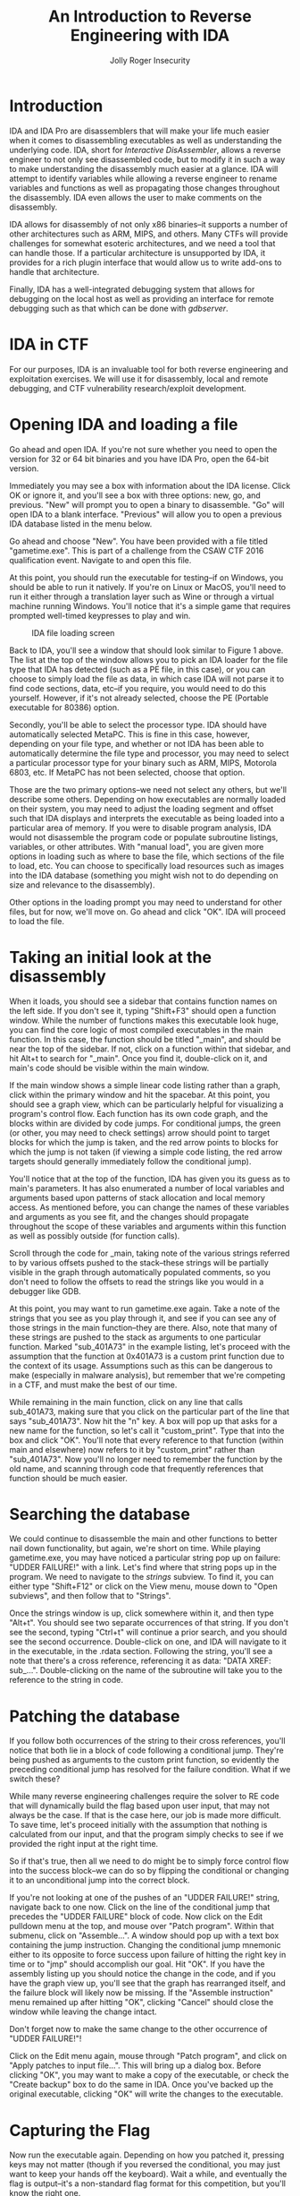 #+LATEX_HEADER: \usepackage[margin=1in]{geometry}
#+TITLE: An Introduction to Reverse Engineering with IDA
#+AUTHOR: Jolly Roger Insecurity
#+DATE:
#+OPTIONS: ^:nil
* Introduction
  IDA and IDA Pro are disassemblers that will make your life much easier when
  it comes to disassembling executables as well as understanding the underlying
  code. IDA, short for /Interactive DisAssembler/, allows a reverse engineer to
  not only see disassembled code, but to modify it in such a way to make
  understanding the disassembly much easier at a glance. IDA will attempt to
  identify variables while allowing a reverse engineer to rename variables and
  functions as well as propagating those changes throughout the disassembly. IDA
  even allows the user to make comments on the disassembly.

  IDA allows for disassembly of not only x86 binaries--it supports a number of
  other architectures such as ARM, MIPS, and others. Many CTFs will provide
  challenges for somewhat esoteric architectures, and we need a tool that can
  handle those. If a particular architecture is unsupported by IDA, it provides
  for a rich plugin interface that would allow us to write add-ons to handle
  that architecture.

  Finally, IDA has a well-integrated debugging system that allows for
  debugging on the local host as well as providing an interface for remote
  debugging such as that which can be done with /gdbserver/.

* IDA in CTF
  For our purposes, IDA is an invaluable tool for both reverse engineering and
  exploitation exercises. We will use it for disassembly, local and remote
  debugging, and CTF vulnerability research/exploit development.

* Opening IDA and loading a file
  Go ahead and open IDA. If you're not sure whether you need to open the version
  for 32 or 64 bit binaries and you have IDA Pro, open the 64-bit version.

  Immediately you may see a box with information about the IDA license. Click OK
  or ignore it, and you'll see a box with three options: new, go, and previous.
  "New" will prompt you to open a binary to disassemble. "Go" will open IDA to a
  blank interface. "Previous" will allow you to open a previous IDA database
  listed in the menu below.

  Go ahead and choose "New". You have been provided with a file titled
  "gametime.exe". This is part of a challenge from the CSAW CTF 2016
  qualification event. Navigate to and open this file.

  At this point, you should run the executable for testing--if on Windows, you
  should be able to run it natively. If you're on Linux or MacOS, you'll need to
  run it either through a translation layer such as Wine or through a virtual
  machine running Windows. You'll notice that it's a simple game that requires
  prompted well-timed keypresses to play and win.

  #+CAPTION: IDA file loading screen
  #+NAME: Figure 1
  #+ATTR_LaTeX: :placement [H]
  [[./gametime_load_prompt.png]]

  Back to IDA, you'll see a window that should look similar to Figure 1 above.
  The list at the top of the window allows you to pick an IDA loader for the
  file type that IDA has detected (such as a PE file, in this case), or you can
  choose to simply load the file as data, in which case IDA will not parse it
  to find code sections, data, etc--if you require, you would need to do this
  yourself. However, if it's not already selected, choose the PE (Portable
  executable for 80386) option.

  Secondly, you'll be able to select the processor type. IDA should have
  automatically selected MetaPC. This is fine in this case, however, depending
  on your file type, and whether or not IDA has been able to automatically
  determine the file type and processor, you may need to select a particular
  processor type for your binary such as ARM, MIPS, Motorola 6803, etc. If
  MetaPC has not been selected, choose that option.

  Those are the two primary options--we need not select any others, but we'll
  describe some others. Depending on how executables are normally loaded on
  their system, you may need to adjust the loading segment and offset such that 
  IDA displays and interprets the executable as being loaded into a particular
  area of memory. If you were to disable program analysis, IDA would not 
  disassemble the program code or populate subroutine listings, variables, or
  other attributes. With "manual load", you are given more options in loading
  such as where to base the file, which sections of the file to load, etc. You
  can choose to specifically load resources such as images into the IDA database
  (something you might wish not to do depending on size and relevance to the
  disassembly).

  Other options in the loading prompt you may need to understand for other
  files, but for now, we'll move on. Go ahead and click "OK". IDA will proceed
  to load the file.

* Taking an initial look at the disassembly
  When it loads, you should see a sidebar that contains function names on the
  left side. If you don't see it, typing "Shift+F3" should open a function
  window. While the number of functions makes this executable look huge, you can
  find the core logic of most compiled executables in the main function. In this
  case, the function should be titled "_main", and should be near the top of
  the sidebar. If not, click on a function within that sidebar, and hit Alt+t to
  search for "_main". Once you find it, double-click on it, and main's code
  should be visible within the main window.

  If the main window shows a simple linear code listing rather than a graph,
  click within the primary window and hit the spacebar. At this point, you
  should see a graph view, which can be particularly helpful for visualizing a
  program's control flow. Each function has its own code graph, and the blocks
  within are divided by code jumps. For conditional jumps, the green (or other,
  you may need to check settings) arrow should point to target blocks for which
  the jump is taken, and the red arrow points to blocks for which the jump is
  not taken (if viewing a simple code listing, the red arrow targets should
  generally immediately follow the conditional jump).

  You'll notice that at the top of the function, IDA has given you its guess as
  to main's parameters. It has also enumerated a number of local variables and
  arguments based upon patterns of stack allocation and local memory access. As
  mentioned before, you can change the names of these variables and arguments as
  you see fit, and the changes should propagate throughout the scope of these
  variables and arguments within this function as well as possibly outside (for
  function calls).

  Scroll through the code for _main, taking note of the various strings
  referred to by various offsets pushed to the stack--these strings will be
  partially visible in the graph through automatically populated comments, so
  you don't need to follow the offsets to read the strings like you would in a
  debugger like GDB.

  At this point, you may want to run gametime.exe again. Take a note of the
  strings that you see as you play through it, and see if you can see any of
  those strings in the main function--they are there. Also, note that many of
  these strings are pushed to the stack as arguments to one particular function.
  Marked "sub_401A73" in the example listing, let's proceed with the assumption
  that the function at 0x401A73 is a custom print function due to the context of
  its usage. Assumptions such as this can be dangerous to make (especially in
  malware analysis), but remember that we're competing in a CTF, and must make
  the best of our time.

  While remaining in the main function, click on any line that calls sub_401A73,
  making sure that you click on the particular part of the line that says
  "sub_401A73". Now hit the "n" key. A box will pop up that asks for a new name
  for the function, so let's call it "custom_print". Type that into the box and
  click "OK". You'll note that every reference to that function (within main and
  elsewhere) now refers to it by "custom_print" rather than "sub_401A73". Now
  you'll no longer need to remember the function by the old name, and scanning
  through code that frequently references that function should be much easier.

* Searching the database
  We could continue to disassemble the main and other functions to better nail
  down functionality, but again, we're short on time. While playing
  gametime.exe, you may have noticed a particular string pop up on failure:
  "UDDER FAILURE!" with a link. Let's find where that string pops up in the
  program. We need to navigate to the /strings/ subview. To find it, you can
  either type "Shift+F12" or click on the View menu, mouse down to "Open
  subviews", and then follow that to "Strings".

  Once the strings window is up, click somewhere within it, and then type
  "Alt+t". You should see two separate occurrences of that string. If you don't
  see the second, typing "Ctrl+t" will continue a prior search, and you should
  see the second occurrence. Double-click on one, and IDA will navigate to it in
  the executable, in the .rdata section. Following the string, you'll see a note
  that there's a cross reference, referencing it as data: "DATA XREF: sub_...".
  Double-clicking on the name of the subroutine will take you to the reference
  to the string in code.

* Patching the database
  If you follow both occurrences of the string to their cross references, you'll
  notice that both lie in a block of code following a conditional jump. They're
  being pushed as arguments to the custom print function, so evidently the
  preceding conditional jump has resolved for the failure condition. What if we
  switch these?

  While many reverse engineering challenges require the solver to RE code that
  will dynamically build the flag based upon user input, that may not always be
  the case. If that is the case here, our job is made more difficult. To save
  time, let's proceed initially with the assumption that nothing is calculated
  from our input, and that the program simply checks to see if we provided the
  right input at the right time.

  So if that's true, then all we need to do might be to simply force control
  flow into the success block--we can do so by flipping the conditional or
  changing it to an unconditional jump into the correct block.

  If you're not looking at one of the pushes of an "UDDER FAILURE!" string,
  navigate back to one now. Click on the line of the conditional jump that
  precedes the "UDDER FAILURE" block of code. Now click on the Edit pulldown
  menu at the top, and mouse over "Patch program". Within that submenu, click on
  "Assemble...". A window should pop up with a text box containing the jump
  instruction. Changing the conditional jump mnemonic either to its opposite to
  force success upon failure of hitting the right key in time or to "jmp" should
  accomplish our goal. Hit "OK". If you have the assembly listing up you should
  notice the change in the code, and if you have the graph view up, you'll see
  that the graph has rearranged itself, and the failure block will likely now be
  missing. If the "Assemble instruction" menu remained up after hitting "OK",
  clicking "Cancel" should close the window while leaving the change intact.

  Don't forget now to make the same change to the other occurrence of "UDDER
  FAILURE!"!

  Click on the Edit menu again, mouse through "Patch program", and click on
  "Apply patches to input file...". This will bring up a dialog box. Before
  clicking "OK", you may want to make a copy of the executable, or check the
  "Create backup" box to do the same in IDA. Once you've backed up the original
  executable, clicking "OK" will write the changes to the executable.

* Capturing the Flag
  Now run the executable again. Depending on how you patched it, pressing keys
  may not matter (though if you reversed the conditional, you may just want to
  keep your hands off the keyboard). Wait a while, and eventually the flag is
  output--it's a non-standard flag format for this competition, but you'll know
  the right one.
* Keyboard Shortcuts
  Provided is a table of useful shortcuts. Many of these are not touched upon,
  and some of them (particularly keys used for commenting the disassembly) are
  vital functions.

  |---------------------------------------------------------------------------+----------|
  | Task                                                                      | Command  |
  |---------------------------------------------------------------------------+----------|
  | Comment a line                                                            | =:=      |
  | Add repeatable comment (will propagate to anything referencing that line) | =;=      |
  | Search current subwindow                                                  | =Alt+t=  |
  | Continue search                                                           | =Ctrl+t= |
  | View cross-references to item at cursor                                   | =x=      |
  | Convert data at point to code                                             | =c=      |
  | Undefine at point                                                         | =u=      |
  | Rename                                                                    | =n=      |
  | Convert at point to data                                                  | =d=      |
  | Convert at point to ASCII string                                          | =a=      |
  | Jump to address                                                           | =g=      |
  |---------------------------------------------------------------------------+----------|

  For more function shortcuts, functions available in the IDA pulldown menus
  with shortcuts will generally show the shortcut in the menu. For example,
  there are a myriad of search types available in the Search pulldown menu, and
  almost each has its own shortcut.
